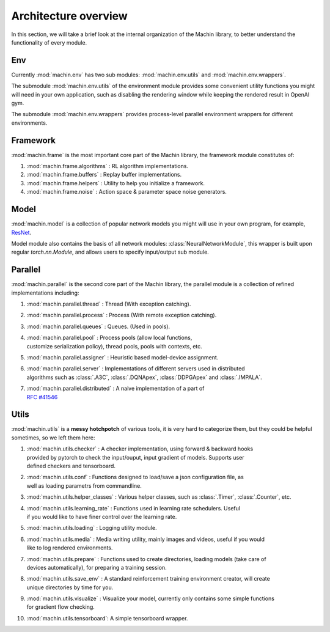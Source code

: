 Architecture overview
================================
In this section, we will take a brief look at the internal organization of
the Machin library, to better understand the functionality of every module.

Env
--------------------------------
Currently :mod:`machin.env` has two sub modules: :mod:`machin.env.utils` and
:mod:`machin.env.wrappers`.

The submodule :mod:`machin.env.utils` of the environment module provides
some convenient utility functions you might will need in your own application,
such as disabling the rendering window while keeping the rendered result in OpenAI gym.

The submodule :mod:`machin.env.wrappers` provides process-level parallel environment
wrappers for different environments.

Framework
--------------------------------
:mod:`machin.frame` is the most important core part of the Machin library,
the framework module constitutes of:

1. :mod:`machin.frame.algorithms` : RL algorithm implementations.
2. :mod:`machin.frame.buffers` : Replay buffer implementations.
3. :mod:`machin.frame.helpers` : Utility to help you initialize a framework.
4. :mod:`machin.frame.noise` : Action space & parameter space noise generators.

Model
--------------------------------
:mod:`machin.model` is a collection of popular network models you might will use in your own
program, for example, `ResNet <https://arxiv.org/abs/1512.03385>`_.

Model module also contains the basis of all network modules: :class:`NeuralNetworkModule`,
this wrapper is built upon regular `torch.nn.Module`, and allows users to specify input/output
sub module.

Parallel
--------------------------------
:mod:`machin.parallel` is the second core part of the Machin library,
the parallel module is a collection of refined implementations including:

1. :mod:`machin.parallel.thread` : Thread (With exception catching).
2. :mod:`machin.parallel.process` : Process (With remote exception catching).
3. :mod:`machin.parallel.queues` : Queues. (Used in pools).
4. | :mod:`machin.parallel.pool` : Process pools (allow local functions,
   | customize serialization policy), thread pools, pools with contexts, etc.
5. :mod:`machin.parallel.assigner` : Heuristic based model-device assignment.
6. | :mod:`machin.parallel.server` : Implementations of different servers used in distributed
   | algorithms such as :class:`.A3C`, :class:`.DQNApex`, :class:`DDPGApex` and :class:`.IMPALA`.
7. | :mod:`machin.parallel.distributed` : A naive implementation of a part of
   | `RFC #41546 <https://github.com/pytorch/pytorch/issues/41546>`_

Utils
--------------------------------
:mod:`machin.utils` is a **messy hotchpotch** of various tools, it is very hard to categorize them,
but they could be helpful sometimes, so we left them here:

1. | :mod:`machin.utils.checker` : A checker implementation, using forward & backward hooks
   | provided by pytorch to check the input/ouput, input gradient of models. Supports user
   | defined checkers and tensorboard.
2. | :mod:`machin.utils.conf` : Functions designed to load/save a json configuration file, as
   | well as loading parametrs from commandline.
3. | :mod:`machin.utils.helper_classes` : Various helper classes, such as :class:`.Timer`, :class:`.Counter`, etc.
4. | :mod:`machin.utils.learning_rate` : Functions used in learning rate schedulers. Useful
   | if you would like to have finer control over the learning rate.
5. :mod:`machin.utils.loading` : Logging utility module.
6. | :mod:`machin.utils.media` : Media writing utility, mainly images and videos, useful if you would
   | like to log rendered environments.
7. | :mod:`machin.utils.prepare` : Functions used to create directories, loading models (take care of
   | devices automatically), for preparing a training session.
8. | :mod:`machin.utils.save_env` : A standard reinforcement training environment creator, will create
   | unique directories by time for you.
9. | :mod:`machin.utils.visualize` : Visualize your model, currently only contains some simple functions
   | for gradient flow checking.
10. :mod:`machin.utils.tensorboard`: A simple tensorboard wrapper.

